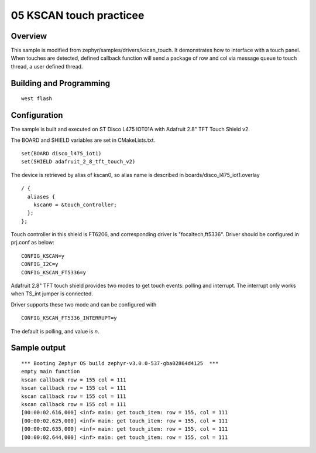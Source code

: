 =========================
 05 KSCAN touch practicee
=========================

Overview
--------

This sample is modified from zephyr/samples/drivers/kscan_touch. It demonstrates 
how to interface with a touch panel. When touches are detected, defined callback 
function will send a package of row and col via message queue to touch thread, 
a user defined thread.

Building and Programming
------------------------

::

  west flash

Configuration
-------------

The sample is built and executed on ST Disco L475 IOT01A with Adafruit 2.8" TFT 
Touch Shield v2.

The BOARD and SHIELD variables are set in CMakeLists.txt.

::

  set(BOARD disco_l475_iot1)
  set(SHIELD adafruit_2_8_tft_touch_v2)

The device is retrieved by alias of kscan0, so alias name is described in 
boards/disco_l475_iot1.overlay

::

  / {
    aliases {
      kscan0 = &touch_controller;
    };
  };

Touch controller in this shield is FT6206, and corresponding driver is 
"focaltech,ft5336". Driver should be configured in prj.conf as below:

::

  CONFIG_KSCAN=y
  CONFIG_I2C=y
  CONFIG_KSCAN_FT5336=y

Adafruit 2.8" TFT touch shield provides two modes to get touch events: polling 
and interrupt. The interrupt only works when TS_int jumper is connected. 

Driver supports these two mode and can be configured with

::

  CONFIG_KSCAN_FT5336_INTERRUPT=y

The default is polling, and value is `n`.


Sample output
-------------

::

  *** Booting Zephyr OS build zephyr-v3.0.0-537-gba02864d4125  ***
  empty main function
  kscan callback row = 155 col = 111
  kscan callback row = 155 col = 111
  kscan callback row = 155 col = 111
  kscan callback row = 155 col = 111
  [00:00:02.616,000] <inf> main: get touch_item: row = 155, col = 111
  [00:00:02.625,000] <inf> main: get touch_item: row = 155, col = 111
  [00:00:02.635,000] <inf> main: get touch_item: row = 155, col = 111
  [00:00:02.644,000] <inf> main: get touch_item: row = 155, col = 111
